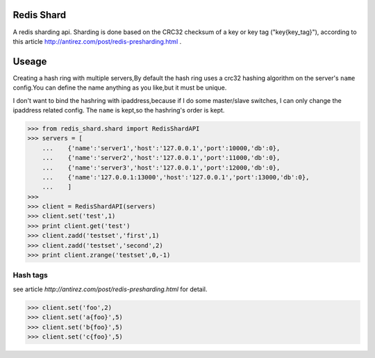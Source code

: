 Redis Shard 
==============
A redis sharding api. Sharding is done based on the CRC32 checksum of a key or key tag ("key{key_tag}"),
according to this article http://antirez.com/post/redis-presharding.html .

Useage
==============
Creating a hash ring with multiple servers,By default the hash ring uses a crc32
hashing algorithm on the server's ``name`` config.You can define the name anything
as you like,but it must be unique.

I don't want to bind the hashring with ipaddress,because if I do some master/slave switches,
I can only change the ipaddress related config. The ``name`` is kept,so the hashring's order
is kept.

>>> from redis_shard.shard import RedisShardAPI
>>> servers = [
    ...    {'name':'server1','host':'127.0.0.1','port':10000,'db':0},
    ...    {'name':'server2','host':'127.0.0.1','port':11000,'db':0},
    ...    {'name':'server3','host':'127.0.0.1','port':12000,'db':0},
    ...    {'name':'127.0.0.1:13000','host':'127.0.0.1','port':13000,'db':0},
    ...    ]
>>> 
>>> client = RedisShardAPI(servers)
>>> client.set('test',1)
>>> print client.get('test')
>>> client.zadd('testset','first',1)
>>> client.zadd('testset','second',2)
>>> print client.zrange('testset',0,-1)

Hash tags
----------------
see article `http://antirez.com/post/redis-presharding.html` for detail.

>>> client.set('foo',2)
>>> client.set('a{foo}',5)
>>> client.set('b{foo}',5)
>>> client.set('c{foo}',5)
